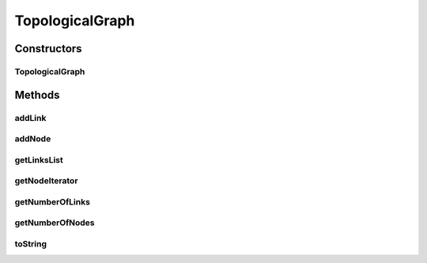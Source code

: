 .. java:import:: java.util Collections

.. java:import:: java.util Iterator

.. java:import:: java.util LinkedList

.. java:import:: java.util List

TopologicalGraph
================

.. java:package:: org.cloudbus.cloudsim.network.topologies
   :noindex:

.. java:type:: public class TopologicalGraph

   This class represents a graph containing vertices (nodes) and edges (links), used for input with a network-layer.

   Graphical-Output Restricions:

   ..

   * EdgeColors: GraphicalProperties.getColorEdge
   * NodeColors: GraphicalProperties.getColorNode

   :author: Thomas Hohnstein

Constructors
------------
TopologicalGraph
^^^^^^^^^^^^^^^^

.. java:constructor:: public TopologicalGraph()
   :outertype: TopologicalGraph

   Creates an empty graph-object.

Methods
-------
addLink
^^^^^^^

.. java:method:: public void addLink(TopologicalLink edge)
   :outertype: TopologicalGraph

   Adds an link between two topological nodes.

   :param edge: the topological link

addNode
^^^^^^^

.. java:method:: public void addNode(TopologicalNode node)
   :outertype: TopologicalGraph

   Adds an Topological Node to this graph.

   :param node: the topological node to add

getLinksList
^^^^^^^^^^^^

.. java:method:: public List<TopologicalLink> getLinksList()
   :outertype: TopologicalGraph

   Gets a \ **read-only**\  List of all network-graph links.

   :return: the List of network-graph links

getNodeIterator
^^^^^^^^^^^^^^^

.. java:method:: public Iterator<TopologicalNode> getNodeIterator()
   :outertype: TopologicalGraph

   Gets an iterator through all network-graph nodes.

   :return: the iterator through all nodes

getNumberOfLinks
^^^^^^^^^^^^^^^^

.. java:method:: public int getNumberOfLinks()
   :outertype: TopologicalGraph

   Gets the number of links contained inside the topological-graph.

   :return: number of links

getNumberOfNodes
^^^^^^^^^^^^^^^^

.. java:method:: public int getNumberOfNodes()
   :outertype: TopologicalGraph

   Gets the number of nodes contained inside the topological-graph.

   :return: number of nodes

toString
^^^^^^^^

.. java:method:: @Override public String toString()
   :outertype: TopologicalGraph

